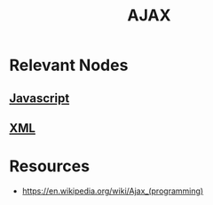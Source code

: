 :PROPERTIES:
:ID:       b7ddde8c-c046-4c15-9281-9425c5843599
:END:
#+title: AJAX
#+filetags: :web:cs:

* Relevant Nodes
** [[id:20240101T074056.003771][Javascript]]
** [[id:c29d0cf9-9d79-4b00-9884-150722729ab9][XML]]
* Resources
- https://en.wikipedia.org/wiki/Ajax_(programming)
